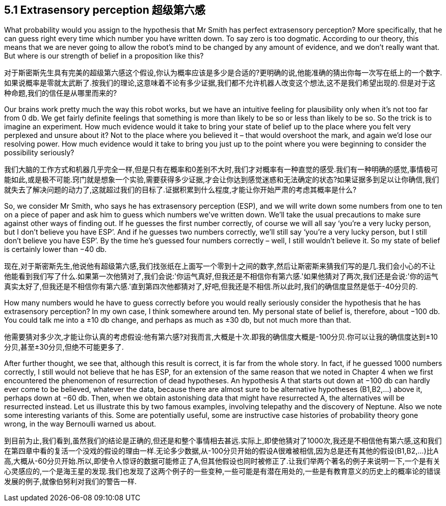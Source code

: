 == 5.1 Extrasensory perception 超级第六感

What probability would you assign to the hypothesis that Mr Smith has perfect extrasensory perception? More specifically, that he can guess right every time which number you have written down. To say zero is too dogmatic. According to our theory, this means that we are never going to allow the robot’s mind to be changed by any amount of evidence, and we don’t really want that. But where is our strength of belief in a proposition like this?

对于斯密斯先生具有完美的超级第六感这个假设,你认为概率应该是多少是合适的?更明确的说,他能准确的猜出你每一次写在纸上的一个数字.如果说概率是零就太武断了.按我们的理论,这意味着不论有多少证据,我们都不允许机器人改变这个想法,这不是我们希望出现的.但是对于这种命题,我们的信任是从哪里而来的?

Our brains work pretty much the way this robot works, but we have an intuitive feeling for plausibility only when it’s not too far from 0 db. We get fairly definite feelings that something is more than likely to be so or less than likely to be so. So the trick is to imagine an experiment. How much evidence would it take to bring your state of belief up to the place where you felt very perplexed and unsure about it? Not to the place where you believed it – that would overshoot the mark, and again we’d lose our resolving power. How much evidence would it take to bring you just up to the point where you were beginning to consider the possibility seriously?

我们大脑的工作方式和机器几乎完全一样,但是只有在概率和0差别不大时,我们才对概率有一种直觉的感受.我们有一种明确的感觉,事情极可能如此,或是极不可能.窍门就是想象一个实验,需要获得多少证据,才会让你达到感觉迷惑和无法确定的状态?如果证据多到足以让你确信,我们就失去了解决问题的动力了,这就超过我们的目标了.证据积累到什么程度,才能让你开始严肃的考虑其概率是什么?

So, we consider Mr Smith, who says he has extrasensory perception (ESP), and we will write down some numbers from one to ten on a piece of paper and ask him to guess which numbers we’ve written down. We’ll take the usual precautions to make sure against other ways of finding out. If he guesses the first number correctly, of course we will all say ‘you’re a very lucky person, but I don’t believe you have ESP’. And if he guesses two numbers correctly, we’ll still say ‘you’re a very lucky person, but I still don’t believe you have ESP’. By the time he’s guessed four numbers correctly – well, I still wouldn’t believe it. So my state of belief is certainly lower than −40 db.

现在,对于斯密斯先生,他说他有超级第六感,我们找张纸在上面写一个零到十之间的数字,然后让斯密斯来猜我们写的是几.我们会小心的不让他能看到我们写了什么.如果第一次他猜对了,我们会说:'你运气真好,但我还是不相信你有第六感.'如果他猜对了两次,我们还是会说:'你的运气真实太好了,但我还是不相信你有第六感.'直到第四次他都猜对了,好吧,但我还是不相信.所以此时,我们的确信度显然是低于-40分贝的.

How many numbers would he have to guess correctly before you would really seriously consider the hypothesis that he has extrasensory perception? In my own case, I think somewhere around ten. My personal state of belief is, therefore, about −100 db. You could talk me into a ±10 db change, and perhaps as much as ±30 db, but not much more than that.

他需要猜对多少次,才能让你认真的考虑假设:他有第六感?对我而言,大概是十次.即我的确信度大概是-100分贝.你可以让我的确信度达到±10分贝,甚至±30分贝,但绝不可能更多了.

After further thought, we see that, although this result is correct, it is far from the whole story. In fact, if he guessed 1000 numbers correctly, I still would not believe that he has ESP, for an extension of the same reason that we noted in Chapter 4 when we first encountered the phenomenon of resurrection of dead hypotheses. An hypothesis A that starts out down at −100 db can hardly ever come to be believed, whatever the data, because there are almost sure to be alternative hypotheses (B1,B2,...) above it, perhaps down at −60 db. Then, when we obtain astonishing data that might have resurrected A, the alternatives will be resurrected instead. Let us illustrate this by two famous examples, involving telepathy and the discovery of Neptune. Also we note some interesting variants of this. Some are potentially useful, some are instructive case histories of probability theory gone wrong, in the way Bernoulli warned us about.

到目前为止,我们看到,虽然我们的结论是正确的,但还是和整个事情相去甚远.实际上,即使他猜对了1000次,我还是不相信他有第六感,这和我们在第四章中看的复活一个没戏的假设的理由一样.无论多少数据,从-100分贝开始的假设A很难被相信,因为总是还有其他的假设(B1,B2,...)比A高,大概从-60分贝开始.所以,即使令人惊讶的数据可能修正了A,但其他假设也同时被修正了.让我们举两个著名的例子来说明一下,一个是有关心灵感应的,一个是海王星的发现.我们也发现了这两个例子的一些变种,一些可能是有潜在用处的,一些是有教育意义的历史上的概率论的错误发展的例子,就像伯努利对我们的警告一样.
